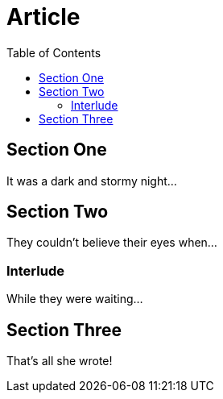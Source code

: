 
= Article
:toc:

== Section One

It was a dark and stormy night...

== Section Two

They couldn't believe their eyes when...

=== Interlude

While they were waiting...

== Section Three

That's all she wrote!

